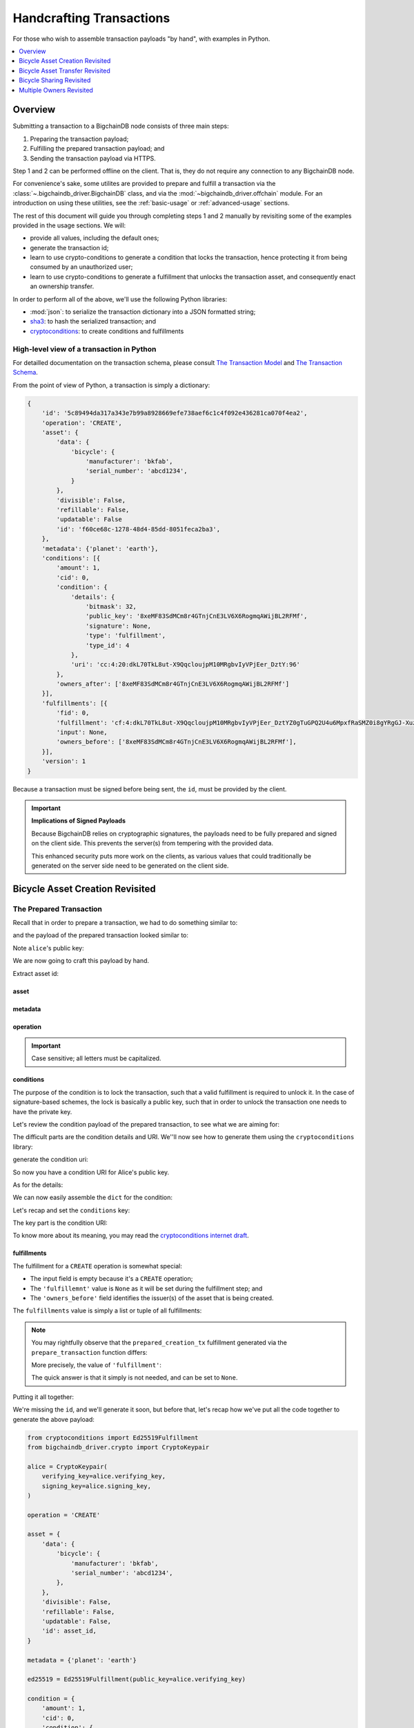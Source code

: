 #########################
Handcrafting Transactions
#########################

For those who wish to assemble transaction payloads "by hand", with examples in
Python.

.. contents::
    :local:
    :depth: 1

********
Overview
********

Submitting a transaction to a BigchainDB node consists of three main steps:

1. Preparing the transaction payload;
2. Fulfilling the prepared transaction payload; and
3. Sending the transaction payload via HTTPS.

Step 1 and 2 can be performed offline on the client. That is, they do not
require any connection to any BigchainDB node.

For convenience's sake, some utilites are provided to prepare and fulfill a
transaction via the :class:`~.bigchaindb_driver.BigchainDB` class, and via the
:mod:`~bigchaindb_driver.offchain` module. For an introduction on using these
utilities, see the :ref:`basic-usage` or :ref:`advanced-usage` sections.

The rest of this document will guide you through completing steps 1 and 2
manually by revisiting some of the examples provided in the usage sections.
We will:

* provide all values, including the default ones;
* generate the transaction id;
* learn to use crypto-conditions to generate a condition that locks the
  transaction, hence protecting it from being consumed by an unauthorized user;
* learn to use crypto-conditions to generate a fulfillment that unlocks
  the transaction asset, and consequently enact an ownership transfer.

In order to perform all of the above, we'll use the following Python libraries:

* :mod:`json`: to serialize the transaction dictionary into a JSON formatted
  string;
* `sha3`_: to hash the serialized transaction; and
* `cryptoconditions`_: to create conditions and fulfillments


High-level view of a transaction in Python
==========================================
For detailled documentation on the transaction schema, please consult
`The Transaction Model`_ and `The Transaction Schema`_.

From the point of view of Python, a transaction is simply a dictionary:

.. code-block:: python

    {
        'id': '5c89494da317a343e7b99a8928669efe738aef6c1c4f092e436281ca070f4ea2',
        'operation': 'CREATE',
        'asset': {
            'data': {
                'bicycle': {
                    'manufacturer': 'bkfab',
                    'serial_number': 'abcd1234',
                }
            },
            'divisible': False,
            'refillable': False,
            'updatable': False
            'id': 'f60ce68c-1278-48d4-85dd-8051feca2ba3',
        },
        'metadata': {'planet': 'earth'},
        'conditions': [{
            'amount': 1,
            'cid': 0,
            'condition': {
                'details': {
                    'bitmask': 32,
                    'public_key': '8xeMF83SdMCm8r4GTnjCnE3LV6X6RogmqAWijBL2RFMf',
                    'signature': None,
                    'type': 'fulfillment',
                    'type_id': 4
                },
                'uri': 'cc:4:20:dkL70TkL8ut-X9QqcloujpM10MRgbvIyVPjEer_DztY:96'
            },
            'owners_after': ['8xeMF83SdMCm8r4GTnjCnE3LV6X6RogmqAWijBL2RFMf']
        }],
        'fulfillments': [{
            'fid': 0,
            'fulfillment': 'cf:4:dkL70TkL8ut-X9QqcloujpM10MRgbvIyVPjEer_DztYZ0gTuGPQ2U4u6MpxfRaSMZ0i8gYRgGJ-XuzwLOXZylPLvQM81cZ4W_K6izsLvQuHbUiTgdtV3pzSUHDHdpIYC',
            'input': None,
            'owners_before': ['8xeMF83SdMCm8r4GTnjCnE3LV6X6RogmqAWijBL2RFMf'],
        }],
        'version': 1
    }

Because a transaction must be signed before being sent, the ``id``, must be
provided by the client.

.. important:: **Implications of Signed Payloads**

    Because BigchainDB relies on cryptographic signatures, the payloads need to
    be fully prepared and signed on the client side. This prevents the
    server(s) from tempering with the provided data.

    This enhanced security puts more work on the clients, as various values
    that could traditionally be generated on the server side need to be
    generated on the client side.


.. _bicycle-asset-creation-revisited:

********************************
Bicycle Asset Creation Revisited
********************************

The Prepared Transaction
========================
Recall that in order to prepare a transaction, we had to do something similar
to:

.. ipython::

    In [0]: from bigchaindb_driver.crypto import generate_keypair

    In [0]: from bigchaindb_driver.offchain import prepare_transaction

    In [0]: alice = generate_keypair()

    In [0]: bicycle = {
       ...:     'data': {
       ...:         'bicycle': {
       ...:             'serial_number': 'abcd1234',
       ...:             'manufacturer': 'bkfab',
       ...:         },
       ...:     },
       ...: }

    In [0]: metadata = {'planet': 'earth'}

    In [0]: prepared_creation_tx = prepare_transaction(
       ...:     operation='CREATE',
       ...:     owners_before=alice.verifying_key,
       ...:     asset=bicycle,
       ...:     metadata=metadata,
       ...: )

and the payload of the prepared transaction looked similar to:

.. ipython::

    In [0]: prepared_creation_tx

Note ``alice``'s public key:

.. ipython::

    In [0]: alice.verifying_key

We are now going to craft this payload by hand.

Extract asset id:

.. ipython::

    In [0]: asset_id = prepared_creation_tx['asset']['id']

asset
-----
.. ipython::

    In [0]: asset = {
       ...:     'data': {
       ...:         'bicycle': {
       ...:             'manufacturer': 'bkfab',
       ...:             'serial_number': 'abcd1234',
       ...:         },
       ...:     },
       ...:     'divisible': False,
       ...:     'refillable': False,
       ...:     'updatable': False,
       ...:     'id': asset_id,
       ...: }

metadata
--------
.. ipython::

    In [0]: metadata = {'planet': 'earth'}

operation
---------
.. ipython::

    In [0]: operation = 'CREATE'

.. important::

    Case sensitive; all letters must be capitalized.

conditions
----------
The purpose of the condition is to lock the transaction, such that a valid
fulfillment is required to unlock it. In the case of signature-based schemes,
the lock is basically a public key, such that in order to unlock the
transaction one needs to have the private key.

Let's review the condition payload of the prepared transaction, to see what we
are aiming for:

.. ipython::

    In [0]: prepared_creation_tx['conditions'][0]

The difficult parts are the condition details and URI. We''ll now see how to
generate them using the ``cryptoconditions`` library:

.. ipython::

    In [0]: from cryptoconditions import Ed25519Fulfillment

    In [0]: ed25519 = Ed25519Fulfillment(public_key=alice.verifying_key)

generate the condition uri:

.. ipython::

    In [0]: ed25519.condition_uri

So now you have a condition URI for Alice's public key.

As for the details:

.. ipython::

    In [0]: ed25519.to_dict()

We can now easily assemble the ``dict`` for the condition:

.. ipython::

    In [0]: condition = {
       ...:     'amount': 1,
       ...:     'cid': 0,
       ...:     'condition': {
       ...:         'details': ed25519.to_dict(),
       ...:         'uri': ed25519.condition_uri,
       ...:     },
       ...:     'owners_after': (alice.verifying_key,),
       ...: }

Let's recap and set the ``conditions`` key:

.. ipython::

    In [0]: from cryptoconditions import Ed25519Fulfillment

    In [0]: ed25519 = Ed25519Fulfillment(public_key=alice.verifying_key)

    In [0]: condition = {
       ...:     'amount': 1,
       ...:     'cid': 0,
       ...:     'condition': {
       ...:         'details': ed25519.to_dict(),
       ...:         'uri': ed25519.condition_uri,
       ...:     },
       ...:     'owners_after': (alice.verifying_key,),
       ...: }

    In [0]: conditions = (condition,)

The key part is the condition URI:

.. ipython::

    In [0]: ed25519.condition_uri

To know more about its meaning, you may read the `cryptoconditions internet
draft`_.


fulfillments
------------
The fulfillment for a ``CREATE`` operation is somewhat special:

.. ipython::

    In [0]: fulfillment = {
       ...:     'fid': 0,
       ...:     'fulfillment': None,
       ...:     'input': None,
       ...:     'owners_before': (alice.verifying_key,)
       ...: }

* The input field is empty because it's a ``CREATE`` operation;
* The ``'fulfillemnt'`` value is ``None`` as it will be set during the
  fulfillment step; and
* The ``'owners_before'`` field identifies the issuer(s) of the asset that is
  being created.


The ``fulfillments`` value is simply a list or tuple of all fulfillments:

.. ipython::

    In [0]: fulfillments = (fulfillment,)


.. note:: You may rightfully observe that the ``prepared_creation_tx``
    fulfillment generated via the ``prepare_transaction`` function  differs:

    .. ipython::

        In [0]: prepared_creation_tx['fulfillments'][0]

    More precisely, the value of ``'fulfillment'``:

    .. ipython::

        In [0]: prepared_creation_tx['fulfillments'][0]['fulfillment']

    The quick answer is that it simply is not needed, and can be set to
    ``None``.

Putting it all together:

.. ipython::

    In [0]: handcrafted_creation_tx = {
       ...:     'asset': asset,
       ...:     'metadata': metadata,
       ...:     'operation': operation,
       ...:     'conditions': conditions,
       ...:     'fulfillments': fulfillments,
       ...:     'version': 1,
       ...: }

    In [0]: handcrafted_creation_tx

We're missing the ``id``, and we'll generate it soon, but before that, let's
recap how we've put all the code together to generate the above payload:

.. code-block:: python

    from cryptoconditions import Ed25519Fulfillment
    from bigchaindb_driver.crypto import CryptoKeypair

    alice = CryptoKeypair(
        verifying_key=alice.verifying_key,
        signing_key=alice.signing_key,
    )

    operation = 'CREATE'

    asset = {
        'data': {
            'bicycle': {
                'manufacturer': 'bkfab',
                'serial_number': 'abcd1234',
            },
        },
        'divisible': False,
        'refillable': False,
        'updatable': False,
        'id': asset_id,
    }

    metadata = {'planet': 'earth'}

    ed25519 = Ed25519Fulfillment(public_key=alice.verifying_key)

    condition = {
        'amount': 1,
        'cid': 0,
        'condition': {
            'details': ed25519.to_dict(),
            'uri': ed25519.condition_uri,
        },
        'owners_after': (alice.verifying_key,),
    }
    conditions = (condition,)

    fulfillment = {
        'fid': 0,
        'fulfillment': None,
        'input': None,
        'owners_before': (alice.verifying_key,)
    }
    fulfillments = (fulfillment,)

    handcrafted_creation_tx = {
        'asset': asset,
        'metadata': metadata,
        'operation': operation,
        'conditions': conditions,
        'fulfillments': fulfillments,
        'version': 1,
    }

id
--

.. ipython::

    In [0]: import json

    In [0]: from sha3 import sha3_256

    In [0]: json_str_tx = json.dumps(
       ...:     handcrafted_creation_tx,
       ...:     sort_keys=True,
       ...:     separators=(',', ':'),
       ...:     ensure_ascii=False,
       ...: )

    In [0]: txid = sha3_256(json_str_tx.encode()).hexdigest()

    In [0]: handcrafted_creation_tx['id'] = txid

Compare this to the txid of the transaction generated via
``prepare_transaction()``:

.. ipython::

    In [0]: txid == prepared_creation_tx['id']

You may observe that

.. ipython::

    In [0]: handcrafted_creation_tx == prepared_creation_tx

.. ipython::

    In [0]: from copy import deepcopy

    In [0]: # back up

    In [0]: prepared_creation_tx_bk = deepcopy(prepared_creation_tx)

    In [0]: # set fulfillment to None

    In [0]: prepared_creation_tx['fulfillments'][0]['fulfillment'] = None

    In [0]: handcrafted_creation_tx == prepared_creation_tx

Are still not equal because we used tuples instead of lists.

.. ipython::

    In [0]: # serialize to json str

    In [0]: json_str_handcrafted_tx = json.dumps(handcrafted_creation_tx, sort_keys=True)

    In [0]: json_str_prepared_tx = json.dumps(prepared_creation_tx, sort_keys=True)

.. ipython::

    In [0]: json_str_handcrafted_tx == json_str_prepared_tx

    In [0]: prepared_creation_tx = prepared_creation_tx_bk

The full handcrafted yet-to-be-fulfilled transaction payload:

.. ipython::

    In [0]: handcrafted_creation_tx


The Fulfilled Transaction
=========================

.. ipython::

    In [0]: from cryptoconditions.crypto import Ed25519SigningKey

    In [0]: from bigchaindb_driver.offchain import fulfill_transaction

    In [0]: fulfilled_creation_tx = fulfill_transaction(
       ...:     prepared_creation_tx,
       ...:     private_keys=alice.signing_key,
       ...: )

    In [0]: sk = Ed25519SigningKey(alice.signing_key)

    In [0]: message = json.dumps(
       ...:     handcrafted_creation_tx,
       ...:     sort_keys=True,
       ...:     separators=(',', ':'),
       ...:     ensure_ascii=False,
       ...: )

    In [0]: ed25519.sign(message.encode(), sk)

    In [0]: fulfillment = ed25519.serialize_uri()

    In [0]: handcrafted_creation_tx['fulfillments'][0]['fulfillment'] = fulfillment

Let's check this:

.. ipython::

    In [0]: fulfilled_creation_tx['fulfillments'][0]['fulfillment'] == fulfillment

    In [0]: json.dumps(fulfilled_creation_tx, sort_keys=True) == json.dumps(handcrafted_creation_tx, sort_keys=True)


In a nutshell
=============

Handcrafting a ``'CREATE'`` transaction can be done as follows:

.. code-block:: python

    import json
    from uuid import uuid4

    import sha3
    import cryptoconditions

    from bigchaindb_driver.crypto import generate_keypair


    alice = generate_keypair()

    operation = 'CREATE'

    asset_id = str(uuid4())
    asset = {
        'data': {
            'bicycle': {
                'manufacturer': 'bkfab',
                'serial_number': 'abcd1234',
            },
        },
        'divisible': False,
        'refillable': False,
        'updatable': False,
        'id': asset_id,
    }

    metadata = {'planet': 'earth'}

    ed25519 = cryptoconditions.Ed25519Fulfillment(public_key=alice.verifying_key)

    condition = {
        'amount': 1,
        'cid': 0,
        'condition': {
            'details': ed25519.to_dict(),
            'uri': ed25519.condition_uri,
        },
        'owners_after': (alice.verifying_key,),
    }
    conditions = (condition,)

    fulfillment = {
        'fid': 0,
        'fulfillment': None,
        'input': None,
        'owners_before': (alice.verifying_key,)
    }
    fulfillments = (fulfillment,)

    handcrafted_creation_tx = {
        'asset': asset,
        'metadata': metadata,
        'operation': operation,
        'conditions': conditions,
        'fulfillments': fulfillments,
        'version': 1,
    }

    json_str_tx = json.dumps(
        handcrafted_creation_tx,
        sort_keys=True,
        separators=(',', ':'),
        ensure_ascii=False,
    )

    creation_txid = sha3.sha3_256(json_str_tx.encode()).hexdigest()

    handcrafted_creation_tx['id'] = creation_txid

    sk = cryptoconditions.crypto.Ed25519SigningKey(alice.signing_key)

    message = json.dumps(
        handcrafted_creation_tx,
        sort_keys=True,
        separators=(',', ':'),
        ensure_ascii=False,
    )

    ed25519.sign(message.encode(), sk)

    fulfillment = ed25519.serialize_uri()

    handcrafted_creation_tx['fulfillments'][0]['fulfillment'] = fulfillment

Sending it over to a BigchainDB node:

.. code-block:: python

    from bigchaindb_driver import BigchainDB

    bdb = BigchainDB('http://bdb-server:9984/api/v1')
    returned_creation_tx = bdb.transactions.send(handcrafted_creation_tx)

A few checks:

.. code-block:: python

    >>> json.dumps(returned_creation_tx, sort_keys=True) == json.dumps(handcrafted_creation_tx, sort_keys=True)
    True

.. code-block:: python

    >>> bdb.transactions.status(creation_txid)
    {'status': 'valid'}

.. tip:: When checking for the status of a transaction, one should keep in
    mind tiny delays before a transaction reaches a valid status.


.. _bicycle-asset-transfer-revisited:

********************************
Bicycle Asset Transfer Revisited
********************************
In the :ref:`bicycle transfer example <bicycle-transfer>` , we showed that the
transfer transaction was prepared and fulfilled as follows:

.. ipython::

    In [0]: creation_tx = fulfilled_creation_tx

    In [0]: bob = generate_keypair()

    In [0]: cid = 0

    In [0]: condition = creation_tx['conditions'][cid]

    In [0]: transfer_input = {
       ...:     'fulfillment': condition['condition']['details'],
       ...:     'input': {
       ...:          'cid': cid,
       ...:          'txid': creation_tx['id'],
       ...:      },
       ...:      'owners_before': condition['owners_after'],
       ...: }

    In [0]: prepared_transfer_tx = prepare_transaction(
       ...:     operation='TRANSFER',
       ...:     asset=creation_tx['asset'],
       ...:     inputs=transfer_input,
       ...:     owners_after=bob.verifying_key,
       ...: )

    In [0]: fulfilled_transfer_tx = fulfill_transaction(
       ...:     prepared_transfer_tx,
       ...:     private_keys=alice.signing_key,
       ...: )

    In [0]: fulfilled_transfer_tx

Our goal is now to handcraft a payload equal to ``fulfilled_transfer_tx`` with
the help of

* :mod:`json`: to serialize the transaction dictionary into a JSON formatted
  string.
* `sha3`_: to hash the serialized transaction
* `cryptoconditions`_: to create conditions and fulfillments

The Prepared Transaction
========================

asset
-----

.. ipython::

    In [0]: asset = {'id': asset_id}

metadata
--------
.. ipython::

    In [0]: metadata = None

operation
---------
.. ipython::

    In [0]: operation = 'TRANSFER'

conditions
----------
.. ipython::

    In [0]: from cryptoconditions import Ed25519Fulfillment

    In [0]: ed25519 = Ed25519Fulfillment(public_key=bob.verifying_key)

    In [0]: condition = {
       ...:     'amount': 1,
       ...:     'cid': 0,
       ...:     'condition': {
       ...:         'details': ed25519.to_dict(),
       ...:         'uri': ed25519.condition_uri,
       ...:     },
       ...:     'owners_after': (bob.verifying_key,),
       ...: }

    In [0]: conditions = (condition,)

fulfillments
------------
.. ipython::

    In [0]: fulfillment = {
       ...:     'fid': 0,
       ...:     'fulfillment': None,
       ...:     'input': {
       ...:         'txid': creation_tx['id'],
       ...:         'cid': 0,
       ...:     },
       ...:     'owners_before': (alice.verifying_key,)
       ...: }

    In [0]: fulfillments = (fulfillment,)

A few notes:

* The ``input`` field points to the condition that needs to be fulfilled;
* The ``'fulfillment'`` value is ``None`` as it will be set during the
  fulfillment step; and
* The ``'owners_before'`` field identifies the fulfiller(s).

Putting it all together:

.. ipython::

    In [0]: handcrafted_transfer_tx = {
       ...:     'asset': asset,
       ...:     'metadata': metadata,
       ...:     'operation': operation,
       ...:     'conditions': conditions,
       ...:     'fulfillments': fulfillments,
       ...:     'version': 1,
       ...: }

    In [0]: handcrafted_transfer_tx

We're missing the ``id``, and we'll generate it, but before, let's recap how
we've put all the code together to generate the above payload:

.. code-block:: python

    from cryptoconditions import Ed25519Fulfillment
    from bigchaindb_driver.crypto import CryptoKeypair

    bob = CryptoKeypair(
        verifying_key=bob.verifying_key,
        signing_key=bob.signing_key,
    )

    operation = 'TRANSFER'
    asset = {'id': asset_id}
    metadata = None

    ed25519 = Ed25519Fulfillment(public_key=bob.verifying_key)

    condition = {
        'amount': 1,
        'cid': 0,
        'condition': {
            'details': ed25519.to_dict(),
            'uri': ed25519.condition_uri,
        },
        'owners_after': (bob.verifying_key,),
    }
    conditions = (condition,)

    fulfillment = {
        'fid': 0,
        'fulfillment': None,
        'input': {
            'txid': creation_tx['id'],
            'cid': 0,
        },
        'owners_before': (alice.verifying_key,)
    }
    fulfillments = (fulfillment,)

    handcrafted_transfer_tx = {
        'asset': asset,
        'metadata': metadata,
        'operation': operation,
        'conditions': conditions,
        'fulfillments': fulfillments,
        'version': 1,
    }

id
--

.. ipython::

    In [0]: import json

    In [0]: from sha3 import sha3_256

    In [0]: json_str_tx = json.dumps(
       ...:     handcrafted_transfer_tx,
       ...:     sort_keys=True,
       ...:     separators=(',', ':'),
       ...:     ensure_ascii=False,
       ...: )

    In [0]: txid = sha3_256(json_str_tx.encode()).hexdigest()

    In [0]: handcrafted_transfer_tx['id'] = txid

Compare this to the txid of the transaction generated via
``prepare_transaction()``

.. ipython::

    In [0]: txid == prepared_transfer_tx['id']

You may observe that

.. ipython::

    In [0]: handcrafted_transfer_tx == prepared_transfer_tx

.. ipython::

    In [0]: from copy import deepcopy

    In [0]: # back up

    In [0]: prepared_transfer_tx_bk = deepcopy(prepared_transfer_tx)

    In [0]: # set fulfillment to None

    In [0]: prepared_transfer_tx['fulfillments'][0]['fulfillment'] = None

    In [0]: handcrafted_transfer_tx == prepared_transfer_tx

Are still not equal because we used tuples instead of lists.

.. ipython::

    In [0]: # serialize to json str

    In [0]: json_str_handcrafted_tx = json.dumps(handcrafted_transfer_tx, sort_keys=True)

    In [0]: json_str_prepared_tx = json.dumps(prepared_transfer_tx, sort_keys=True)

.. ipython::

    In [0]: json_str_handcrafted_tx == json_str_prepared_tx

    In [0]: prepared_transfer_tx = prepared_transfer_tx_bk

The full handcrafted yet-to-be-fulfilled transaction payload:

.. ipython::

    In [0]: handcrafted_transfer_tx


The Fulfilled Transaction
=========================

.. ipython::

    In [0]: from cryptoconditions.crypto import Ed25519SigningKey

    In [0]: from bigchaindb_driver.offchain import fulfill_transaction

    In [0]: fulfilled_transfer_tx = fulfill_transaction(
       ...:     prepared_transfer_tx,
       ...:     private_keys=alice.signing_key,
       ...: )

    In [0]: sk = Ed25519SigningKey(alice.signing_key)

    In [0]: message = json.dumps(
       ...:     handcrafted_transfer_tx,
       ...:     sort_keys=True,
       ...:     separators=(',', ':'),
       ...:     ensure_ascii=False,
       ...: )

    In [0]: ed25519.sign(message.encode(), sk)

    In [0]: fulfillment = ed25519.serialize_uri()

    In [0]: handcrafted_transfer_tx['fulfillments'][0]['fulfillment'] = fulfillment

Let's check this:

.. ipython::

    In [0]: fulfilled_transfer_tx['fulfillments'][0]['fulfillment'] == fulfillment

    In [0]: json.dumps(fulfilled_transfer_tx, sort_keys=True) == json.dumps(handcrafted_transfer_tx, sort_keys=True)


In a nutshell
=============

.. code-block:: python

    import json

    import sha3
    import cryptoconditions

    from bigchaindb_driver.crypto import generate_keypair


    bob = generate_keypair()

    operation = 'TRANSFER'
    asset = {'id': asset_id}
    metadata = None

    ed25519 = cryptoconditions.Ed25519Fulfillment(public_key=bob.verifying_key)

    condition = {
        'amount': 1,
        'cid': 0,
        'condition': {
            'details': ed25519.to_dict(),
            'uri': ed25519.condition_uri,
        },
        'owners_after': (bob.verifying_key,),
    }
    conditions = (condition,)

    fulfillment = {
        'fid': 0,
        'fulfillment': None,
        'input': {
            'txid': creation_txid,
            'cid': 0,
        },
        'owners_before': (alice.verifying_key,)
    }
    fulfillments = (fulfillment,)

    handcrafted_transfer_tx = {
        'asset': asset,
        'metadata': metadata,
        'operation': operation,
        'conditions': conditions,
        'fulfillments': fulfillments,
        'version': 1,
    }

    json_str_tx = json.dumps(
        handcrafted_transfer_tx,
        sort_keys=True,
        separators=(',', ':'),
        ensure_ascii=False,
    )

    transfer_txid = sha3.sha3_256(json_str_tx.encode()).hexdigest()

    handcrafted_transfer_tx['id'] = transfer_txid

    sk = cryptoconditions.crypto.Ed25519SigningKey(alice.signing_key)

    message = json.dumps(
        handcrafted_transfer_tx,
        sort_keys=True,
        separators=(',', ':'),
        ensure_ascii=False,
    )

    ed25519.sign(message.encode(), sk)

    fulfillment = ed25519.serialize_uri()

    handcrafted_transfer_tx['fulfillments'][0]['fulfillment'] = fulfillment

Sending it over to a BigchainDB node:

.. code-block:: python

    from bigchaindb_driver import BigchainDB

    bdb = BigchainDB('http://bdb-server:9984/api/v1')
    returned_transfer_tx = bdb.transactions.send(handcrafted_transfer_tx)

A few checks:

.. code-block:: python

    >>> json.dumps(returned_transfer_tx, sort_keys=True) == json.dumps(handcrafted_transfer_tx, sort_keys=True)
    True

.. code-block:: python

    >>> bdb.transactions.status(transfer_txid)
    {'status': 'valid'}

.. tip:: When checking for the status of a transaction, one should keep in
    mind tiny delays before a transaction reaches a valid status.


*************************
Bicycle Sharing Revisited
*************************

Handcrafting the ``'CREATE'`` transaction:

.. code-block:: python

    import json
    from uuid import uuid4

    import sha3
    import cryptoconditions

    from bigchaindb_driver.crypto import generate_keypair


    bob, carly = generate_keypair(), generate_keypair()

    asset_id = str(uuid4())
    asset = {
        'divisible': True,
        'data': {
            'token_for': {
                'bicycle': {
                    'manufacturer': 'bkfab',
                    'serial_number': 'abcd1234',
                },
                'description': 'time share token. each token equals 1 hour of riding.'
            },
        },
        'refillable': False,
        'updatable': False,
        'id': asset_id,
    }

    # CRYPTO-CONDITIONS: instantiate an Ed25519 crypto-condition for carly
    ed25519 = cryptoconditions.Ed25519Fulfillment(public_key=carly.verifying_key)

    # CRYPTO-CONDITIONS: generate the condition uri
    condition_uri = ed25519.condition.serialize_uri()

    # CRYPTO-CONDITIONS: get the unsigned fulfillment dictionary (details)
    unsigned_fulfillment_dict = ed25519.to_dict()

    condition = {
        'amount': 10,
        'cid': 0,
        'condition': {
            'details': unsigned_fulfillment_dict,
            'uri': condition_uri,
        },
        'owners_after': (carly.verifying_key,),
    }

    fulfillment = {
        'fid': 0,
        'fulfillment': None,
        'input': None,
        'owners_before': (bob.verifying_key,)
    }

    token_creation_tx = {
        'asset': metadata': None,
        'operation': 'CREATE',
        'conditions': (condition,),
        'fulfillments': (fulfillment,),
        'version': 1,
    }

    # JSON: serialize the id-less transaction to a json formatted string
    json_str_tx = json.dumps(
        token_creation_tx,
        sort_keys=True,
        separators=(',', ':'),
        ensure_ascii=False,
    )

    # SHA3: hash the serialized id-less transaction to generate the id
    creation_txid = sha3.sha3_256(json_str_tx.encode()).hexdigest()

    # add the id
    token_creation_tx['id'] = creation_txid

    # JSON: serialize the transaction-with-id to a json formatted string
    message = json.dumps(
        token_creation_tx,
        sort_keys=True,
        separators=(',', ':'),
        ensure_ascii=False,
    )

    # CRYPTO-CONDITIONS: sign the serialized transaction-with-id
    ed25519.sign(message.encode(),
                 cryptoconditions.crypto.Ed25519SigningKey(bob.signing_key))

    # CRYPTO-CONDITIONS: generate the fulfillment uri
    fulfillment_uri = ed25519.serialize_uri()

    # add the fulfillment uri (signature)
    token_creation_tx['fulfillments'][0]['fulfillment'] = fulfillment_uri

Sending it over to a BigchainDB node:

.. code-block:: python

    from bigchaindb_driver import BigchainDB

    bdb = BigchainDB('http://bdb-server:9984/api/v1')
    returned_creation_tx = bdb.transactions.send(token_creation_tx)

A few checks:

.. code-block:: python

    >>> json.dumps(returned_creation_tx, sort_keys=True) == json.dumps(token_creation_tx, sort_keys=True)
    True

    >>> token_creation_tx['fulfillments'][0]['owners_before'][0] == bob.verifying_key
    True

    >>> token_creation_tx['conditions'][0]['owners_after'][0] == carly.verifying_key
    True

    >>> token_creation_tx['conditions'][0]['amount'] == 10
    True


.. code-block:: python

    >>> bdb.transactions.status(creation_txid)
    {'status': 'valid'}

.. tip:: When checking for the status of a transaction, one should keep in
    mind tiny delays before a transaction reaches a valid status.


Now Carly wants to ride the bicycle for 2 hours so she needs to send 2 tokens
to Bob:

.. code-block:: python

    # CRYPTO-CONDITIONS: instantiate an Ed25519 crypto-condition for carly
    bob_ed25519 = cryptoconditions.Ed25519Fulfillment(public_key=bob.verifying_key)

    # CRYPTO-CONDITIONS: instantiate an Ed25519 crypto-condition for carly
    carly_ed25519 = cryptoconditions.Ed25519Fulfillment(public_key=carly.verifying_key)

    # CRYPTO-CONDITIONS: generate the condition uris
    bob_condition_uri = bob_ed25519.condition.serialize_uri()
    carly_condition_uri = carly_ed25519.condition.serialize_uri()

    # CRYPTO-CONDITIONS: get the unsigned fulfillment dictionary (details)
    bob_unsigned_fulfillment_dict = bob_ed25519.to_dict()
    carly_unsigned_fulfillment_dict = carly_ed25519.to_dict()

    bob_condition = {
        'amount': 2,
        'cid': 0,
        'condition': {
            'details': bob_unsigned_fulfillment_dict,
            'uri': bob_condition_uri,
        },
        'owners_after': (bob.verifying_key,),
    }
    carly_condition = {
        'amount': 8,
        'cid': 1,
        'condition': {
            'details': carly_unsigned_fulfillment_dict,
            'uri': carly_condition_uri,
        },
        'owners_after': (carly.verifying_key,),
    }

    fulfillment = {
        'fid': 0,
        'fulfillment': None,
        'input': {
            'txid': token_creation_tx['id'],
            'cid': 0,
        },
        'owners_before': (carly.verifying_key,)
    }

    token_transfer_tx = {
        'asset': {'id': asset_id},
        'metadata': None,
        'operation': 'TRANSFER',
        'conditions': (bob_condition, carly_condition),
        'fulfillments': (fulfillment,),
        'version': 1,
    }

    # JSON: serialize the id-less transaction to a json formatted string
    json_str_tx = json.dumps(
        token_transfer_tx,
        sort_keys=True,
        separators=(',', ':'),
        ensure_ascii=False,
    )

    # SHA3: hash the serialized id-less transaction to generate the id
    transfer_txid = sha3.sha3_256(json_str_tx.encode()).hexdigest()

    # add the id
    token_transfer_tx['id'] = transfer_txid

    # JSON: serialize the transaction-with-id to a json formatted string
    message = json.dumps(
        token_transfer_tx,
        sort_keys=True,
        separators=(',', ':'),
        ensure_ascii=False,
    )

    # CRYPTO-CONDITIONS: sign the serialized transaction-with-id for bob
    carly_ed25519.sign(message.encode(),
                     cryptoconditions.crypto.Ed25519SigningKey(carly.signing_key))

    # CRYPTO-CONDITIONS: generate bob's fulfillment uri
    fulfillment_uri = carly_ed25519.serialize_uri()

    # add bob's fulfillment uri (signature)
    token_transfer_tx['fulfillments'][0]['fulfillment'] = fulfillment_uri

Sending it over to a BigchainDB node:

.. code-block:: python

    bdb = BigchainDB('http://bdb-server:9984/api/v1')
    returned_transfer_tx = bdb.transactions.send(token_transfer_tx)

A few checks:

.. code-block:: python

    >>> json.dumps(returned_transfer_tx, sort_keys=True) == json.dumps(token_transfer_tx, sort_keys=True)
    True

    >>> token_transfer_tx['fulfillments'][0]['owners_before'][0] == carly.verifying_key
    True


.. code-block:: python

    >>> bdb.transactions.status(creation_txid)
    {'status': 'valid'}

.. tip:: When checking for the status of a transaction, one should keep in
    mind tiny delays before a transaction reaches a valid status.

*************************
Multiple Owners Revisited
*************************

Walkthrough
===========

We'll re-use the example, to compare our work.

Say ``alice`` and ``bob`` own a car together:

.. ipython::

    In [0]: from bigchaindb_driver.crypto import generate_keypair

    In [0]: from bigchaindb_driver import offchain

    In [0]: alice, bob = generate_keypair(), generate_keypair()

    In [0]: car_asset = {'data': {'car': {'vin': '5YJRE11B781000196'}}}

    In [0]: car_creation_tx = offchain.prepare_transaction(
       ...:     operation='CREATE',
       ...:     owners_before=alice.verifying_key,
       ...:     owners_after=(alice.verifying_key, bob.verifying_key),
       ...:     asset=car_asset,
       ...: )

    In [0]: signed_car_creation_tx = offchain.fulfill_transaction(
       ...:     car_creation_tx,
       ...:     private_keys=alice.signing_key,
       ...: )

    In [0]: signed_car_creation_tx


.. code-block:: python

    sent_car_tx = bdb.transactions.send(signed_car_creation_tx)

One day, ``alice`` and ``bob``, having figured out how to teleport themselves,
and realizing they no longer need their car, wish to transfer the ownership of
their car over to ``carol``:

.. ipython::

    In [0]: carol = generate_keypair()

    In [0]: cid = 0

    In [0]: condition = signed_car_creation_tx['conditions'][cid]

    In [0]: input_ = {
       ...:     'fulfillment': condition['condition']['details'],
       ...:     'input': {
       ...:         'cid': cid,
       ...:         'txid': signed_car_creation_tx['id'],
       ...:     },
       ...:     'owners_before': condition['owners_after'],
       ...: }

    In [0]: asset = signed_car_creation_tx['asset']

    In [0]: car_transfer_tx = offchain.prepare_transaction(
       ...:     operation='TRANSFER',
       ...:     owners_after=carol.verifying_key,
       ...:     asset=asset,
       ...:     inputs=input_,
       ...: )

    In [0]: signed_car_transfer_tx = offchain.fulfill_transaction(
       ...:     car_transfer_tx, private_keys=[alice.signing_key, bob.signing_key]
       ...: )

    In [0]: signed_car_transfer_tx

Sending the transaction to a BigchainDB node:

.. code-block:: python

    sent_car_transfer_tx = bdb.transactions.send(signed_car_transfer_tx)

In order to do this manually, let's first import the necessary tools (json,
sha3, and cryptoconditions):

.. ipython::

    In [0]: import json

    In [0]: from sha3 import sha3_256

    In [0]: from cryptoconditions import Ed25519Fulfillment, ThresholdSha256Fulfillment

    In [0]: from cryptoconditions.crypto import Ed25519SigningKey

Create the asset, setting all values:

.. ipython::

    In [0]: car_asset_id = signed_car_creation_tx['asset']['id']

    In [0]: car_asset = {
       ...:     'data': {'car': {'vin': '5YJRE11B781000196'}},
       ...:     'divisible': False,
       ...:     'refillable': False,
       ...:     'updatable': False,
       ...:     'id': car_asset_id,
       ...: }

Generate the condition:

.. ipython::

    In [0]: alice_ed25519 = Ed25519Fulfillment(public_key=alice.verifying_key)

    In [0]: bob_ed25519 = Ed25519Fulfillment(public_key=bob.verifying_key)

    In [0]: threshold_sha256 = ThresholdSha256Fulfillment(threshold=2)

    In [0]: threshold_sha256.add_subfulfillment(alice_ed25519)

    In [0]: threshold_sha256.add_subfulfillment(bob_ed25519)

    In [0]: unsigned_subfulfillments_dict = threshold_sha256.to_dict()

    In [0]: condition_uri = threshold_sha256.condition.serialize_uri()

    In [0]: condition = {
       ...:     'amount': 1,
       ...:     'cid': 0,
       ...:     'condition': {
       ...:         'details': unsigned_subfulfillments_dict,
       ...:         'uri': condition_uri,
       ...:     },
       ...:     'owners_after': (alice.verifying_key, bob.verifying_key),
       ...: }

.. tip:: The condition ``uri`` could have been generated in a slightly
    different way, which may be more intuitive to you. You can think of the
    threshold condition containing sub conditions:

    .. ipython::

        In [0]: alt_threshold_sha256 = ThresholdSha256Fulfillment(threshold=2)

        In [0]: alt_threshold_sha256.add_subcondition(alice_ed25519.condition)

        In [0]: alt_threshold_sha256.add_subcondition(bob_ed25519.condition)

        In [0]: alt_threshold_sha256.condition.serialize_uri() == condition_uri

    The ``details`` on the other hand holds the associated fulfillments not yet
    fulfilled.

The yet to be fulfilled fulfillment:

.. ipython::

    In [0]: fulfillment = {
       ...:     'fid': 0,
       ...:     'fulfillment': None,
       ...:     'input': None,
       ...:     'owners_before': (alice.verifying_key,),
       ...: }

Craft the payload:

.. ipython::

    In [0]: handcrafted_car_creation_tx = {
       ...:     'asset': car_asset,
       ...:     'metadata': None,
       ...:     'operation': 'CREATE',
       ...:     'conditions': (condition,),
       ...:     'fulfillments': (fulfillment,),
       ...:     'version': 1,
       ...: }

Generate the id, by hashing the encoded json formatted string representation of
the transaction:

.. ipython::

    In [0]: json_str_tx = json.dumps(
       ...:     handcrafted_car_creation_tx,
       ...:     sort_keys=True,
       ...:     separators=(',', ':'),
       ...:     ensure_ascii=False,
       ...: )

    In [0]: car_creation_txid = sha3_256(json_str_tx.encode()).hexdigest()

    In [0]: handcrafted_car_creation_tx['id'] = car_creation_txid

Let's make sure our txid is the same as the one provided by the driver:

.. ipython::

    In [0]: handcrafted_car_creation_tx['id'] == car_creation_tx['id']

Sign the transaction:

.. ipython::

    In [0]: message = json.dumps(
       ...:     handcrafted_car_creation_tx,
       ...:     sort_keys=True,
       ...:     separators=(',', ':'),
       ...:     ensure_ascii=False,
       ...: )

    In [0]: alice_ed25519.sign(message.encode(), Ed25519SigningKey(alice.signing_key))

    In [0]: fulfillment_uri = alice_ed25519.serialize_uri()

    In [0]: handcrafted_car_creation_tx['fulfillments'][0]['fulfillment'] = fulfillment_uri

Compare our signed CREATE transaction with the driver's:

.. ipython::

    In [0]: (json.dumps(handcrafted_car_creation_tx, sort_keys=True) ==
       ...:  json.dumps(signed_car_creation_tx, sort_keys=True))

The transfer:

.. ipython::

    In [0]: alice_ed25519 = Ed25519Fulfillment(public_key=alice.verifying_key)

    In [0]: bob_ed25519 = Ed25519Fulfillment(public_key=bob.verifying_key)

    In [0]: carol_ed25519 = Ed25519Fulfillment(public_key=carol.verifying_key)

    In [0]: unsigned_fulfillments_dict = carol_ed25519.to_dict()

    In [0]: condition_uri = carol_ed25519.condition.serialize_uri()

    In [0]: condition = {
       ...:     'amount': 1,
       ...:     'cid': 0,
       ...:     'condition': {
       ...:         'details': unsigned_fulfillments_dict,
       ...:         'uri': condition_uri,
       ...:     },
       ...:     'owners_after': (carol.verifying_key,),
       ...: }

The yet to be fulfilled fulfillments:

.. ipython::

    In [0]: fulfillment = {
       ...:     'fid': 0,
       ...:     'fulfillment': None,
       ...:     'input': {
       ...:         'txid': handcrafted_car_creation_tx['id'],
       ...:         'cid': 0,
       ...:     },
       ...:     'owners_before': (alice.verifying_key, bob.verifying_key),
       ...: }

Craft the payload:

.. ipython::

    In [0]: handcrafted_car_transfer_tx = {
       ...:     'asset': {'id': car_asset_id},
       ...:     'metadata': None,
       ...:     'operation': 'TRANSFER',
       ...:     'conditions': (condition,),
       ...:     'fulfillments': (fulfillment,),
       ...:     'version': 1,
       ...: }

Generate the id, by hashing the encoded json formatted string representation of
the transaction:

.. ipython::

    In [0]: json_str_tx = json.dumps(
       ...:     handcrafted_car_transfer_tx,
       ...:     sort_keys=True,
       ...:     separators=(',', ':'),
       ...:     ensure_ascii=False,
       ...: )

    In [0]: car_transfer_txid = sha3_256(json_str_tx.encode()).hexdigest()

    In [0]: handcrafted_car_transfer_tx['id'] = car_transfer_txid

Let's make sure our txid is the same as the one provided by the driver:

.. ipython::

    In [0]: handcrafted_car_transfer_tx['id'] == car_transfer_tx['id']

Sign the transaction:

.. ipython::

    In [0]: message = json.dumps(
       ...:     handcrafted_car_transfer_tx,
       ...:     sort_keys=True,
       ...:     separators=(',', ':'),
       ...:     ensure_ascii=False,
       ...: )

    In [0]: alice_sk = Ed25519SigningKey(alice.signing_key)

    In [0]: bob_sk = Ed25519SigningKey(bob.signing_key)

    In [0]: threshold_sha256 = ThresholdSha256Fulfillment(threshold=2)

    In [0]: threshold_sha256.add_subfulfillment(alice_ed25519)

    In [0]: threshold_sha256.add_subfulfillment(bob_ed25519)

    In [102]: alice_condition = threshold_sha256.get_subcondition_from_vk(alice.verifying_key)[0]

    In [103]: bob_condition = threshold_sha256.get_subcondition_from_vk(bob.verifying_key)[0]

    In [106]: alice_condition.sign(message.encode(), private_key=alice_sk)

    In [107]: bob_condition.sign(message.encode(), private_key=bob_sk)

    In [0]: fulfillment_uri = threshold_sha256.serialize_uri()

    In [0]: handcrafted_car_transfer_tx['fulfillments'][0]['fulfillment'] = fulfillment_uri

Compare our signed TRANSFER transaction with the driver's:

.. ipython::

    In [0]: (json.dumps(handcrafted_car_transfer_tx, sort_keys=True) ==
       ...:  json.dumps(signed_car_transfer_tx, sort_keys=True))

In a nutshell
=============

Handcrafting the ``'CREATE'`` transaction
-----------------------------------------

.. code-block:: python

    import json

    import sha3
    import cryptoconditions

    from bigchaindb_driver.crypto import generate_keypair


    car_asset = {
        'data': {
            'car': {
                'vin': '5YJRE11B781000196',
            },
        },
        'divisible': False,
         'refillable': False,
         'updatable': False,
         'id': '5YJRE11B781000196',
    }

    alice, bob = generate_keypair(), generate_keypair()

    # CRYPTO-CONDITIONS: instantiate an Ed25519 crypto-condition for alice
    alice_ed25519 = cryptoconditions.Ed25519Fulfillment(public_key=alice.verifying_key)

    # CRYPTO-CONDITIONS: instantiate an Ed25519 crypto-condition for bob
    bob_ed25519 = cryptoconditions.Ed25519Fulfillment(public_key=bob.verifying_key)

    # CRYPTO-CONDITIONS: instantiate a threshold SHA 256 crypto-condition
    threshold_sha256 = cryptoconditions.ThresholdSha256Fulfillment(threshold=2)

    # CRYPTO-CONDITIONS: add alice ed25519 to the threshold SHA 256 condition
    threshold_sha256.add_subfulfillment(alice_ed25519)

    # CRYPTO-CONDITIONS: add bob ed25519 to the threshold SHA 256 condition
    threshold_sha256.add_subfulfillment(bob_ed25519)

    # CRYPTO-CONDITIONS: get the unsigned fulfillment dictionary (details)
    unsigned_subfulfillments_dict = threshold_sha256.to_dict()

    # CRYPTO-CONDITIONS: generate the condition uri
    condition_uri = threshold_sha256.condition.serialize_uri()

    condition = {
        'amount': 1,
        'cid': 0,
        'condition': {
            'details': unsigned_subfulfillments_dict,
            'uri': threshold_sha256.condition_uri,
        },
        'owners_after': (alice.verifying_key, bob.verifying_key),
    }

    # The yet to be fulfilled fulfillment:
    fulfillment = {
        'fid': 0,
        'fulfillment': None,
        'input': None,
        'owners_before': (alice.verifying_key,),
    }

    # Craft the payload:
    handcrafted_car_creation_tx = {
        'asset': car_asset,
        'metadata': None,
        'operation': 'CREATE',
        'conditions': (condition,),
        'fulfillments': (fulfillment,),
        'version': 1,
    }

    # JSON: serialize the id-less transaction to a json formatted string
    # Generate the id, by hashing the encoded json formatted string representation of
    # the transaction:
    json_str_tx = json.dumps(
        handcrafted_car_creation_tx,
        sort_keys=True,
        separators=(',', ':'),
        ensure_ascii=False,
    )

    # SHA3: hash the serialized id-less transaction to generate the id
    car_creation_txid = sha3.sha3_256(json_str_tx.encode()).hexdigest()

    # add the id
    handcrafted_car_creation_tx['id'] = car_creation_txid

    # JSON: serialize the transaction-with-id to a json formatted string
    message = json.dumps(
        handcrafted_car_creation_tx,
        sort_keys=True,
        separators=(',', ':'),
        ensure_ascii=False,
    )

    # CRYPTO-CONDITIONS: sign the serialized transaction-with-id
    alice_ed25519.sign(message.encode(),
                       cryptoconditions.crypto.Ed25519SigningKey(alice.signing_key))

    # CRYPTO-CONDITIONS: generate the fulfillment uri
    fulfillment_uri = alice_ed25519.serialize_uri()

    # add the fulfillment uri (signature)
    handcrafted_car_creation_tx['fulfillments'][0]['fulfillment'] = fulfillment_uri


Sending it over to a BigchainDB node:

.. code-block:: python

    from bigchaindb_driver import BigchainDB

    bdb = BigchainDB('http://bdb-server:9984/api/v1')
    returned_car_creation_tx = bdb.transactions.send(handcrafted_car_creation_tx)

Wait for some nano seconds, and check the status:

.. code-block:: python

    >>> bdb.transactions.status(returned_car_creation_tx['id'])
    {'status': 'valid'}

Handcrafting the ``'TRANSFER'`` transaction
-------------------------------------------

.. code-block:: python

    carol = generate_keypair()

    alice_ed25519 = cryptoconditions.Ed25519Fulfillment(public_key=alice.verifying_key)

    bob_ed25519 = cryptoconditions.Ed25519Fulfillment(public_key=bob.verifying_key)

    carol_ed25519 = cryptoconditions.Ed25519Fulfillment(public_key=carol.verifying_key)

    unsigned_fulfillments_dict = carol_ed25519.to_dict()

    condition_uri = carol_ed25519.condition.serialize_uri()

    condition = {
        'amount': 1,
        'cid': 0,
        'condition': {
            'details': unsigned_fulfillments_dict,
            'uri': condition_uri,
        },
        'owners_after': (carol.verifying_key,),
    }

    # The yet to be fulfilled fulfillments:
    fulfillment = {
        'fid': 0,
        'fulfillment': None,
        'input': {
            'txid': handcrafted_car_creation_tx['id'],
            'cid': 0,
        },
        'owners_before': (alice.verifying_key, bob.verifying_key),
    }

    # Craft the payload:
    handcrafted_car_transfer_tx = {
        'asset': {'id': car_asset['id']},
        'metadata': None,
        'operation': 'TRANSFER',
        'conditions': (condition,),
        'fulfillments': (fulfillment,),
        'version': 1,
    }

    # Generate the id, by hashing the encoded json formatted string
    # representation of the transaction:
    json_str_tx = json.dumps(
        handcrafted_car_transfer_tx,
        sort_keys=True,
        separators=(',', ':'),
        ensure_ascii=False,
    )

    car_transfer_txid = sha3.sha3_256(json_str_tx.encode()).hexdigest()

    handcrafted_car_transfer_tx['id'] = car_transfer_txid

    # Sign the transaction:
    message = json.dumps(
        handcrafted_car_transfer_tx,
        sort_keys=True,
        separators=(',', ':'),
        ensure_ascii=False,
    )

    alice_sk = cryptoconditions.crypto.Ed25519SigningKey(alice.signing_key)

    bob_sk = cryptoconditions.crypto.Ed25519SigningKey(bob.signing_key)

    threshold_sha256 = cryptoconditions.ThresholdSha256Fulfillment(threshold=2)

    threshold_sha256.add_subfulfillment(alice_ed25519)

    threshold_sha256.add_subfulfillment(bob_ed25519)

    alice_condition = threshold_sha256.get_subcondition_from_vk(alice.verifying_key)[0]

    bob_condition = threshold_sha256.get_subcondition_from_vk(bob.verifying_key)[0]

    alice_condition.sign(message.encode(), private_key=alice_sk)

    bob_condition.sign(message.encode(), private_key=bob_sk)

    fulfillment_uri = threshold_sha256.serialize_uri()

    handcrafted_car_transfer_tx['fulfillments'][0]['fulfillment'] = fulfillment_uri

Sending it over to a BigchainDB node:

.. code-block:: python

    bdb = BigchainDB('http://bdb-server:9984/api/v1')
    returned_car_transfer_tx = bdb.transactions.send(handcrafted_car_transfer_tx)

Wait for some nano seconds, and check the status:

.. code-block:: python

    >>> bdb.transactions.status(returned_car_transfer_tx['id'])
    {'status': 'valid'}



.. _sha3: https://github.com/tiran/pysha3
.. _cryptoconditions: https://github.com/bigchaindb/cryptoconditions
.. _cryptoconditions internet draft: https://tools.ietf.org/html/draft-thomas-crypto-conditions-01
.. _The Transaction Model: https://docs.bigchaindb.com/projects/server/en/latest/data-models/transaction-model.html
.. _The Transaction Schema: https://docs.bigchaindb.com/projects/server/en/latest/schema/transaction.html
